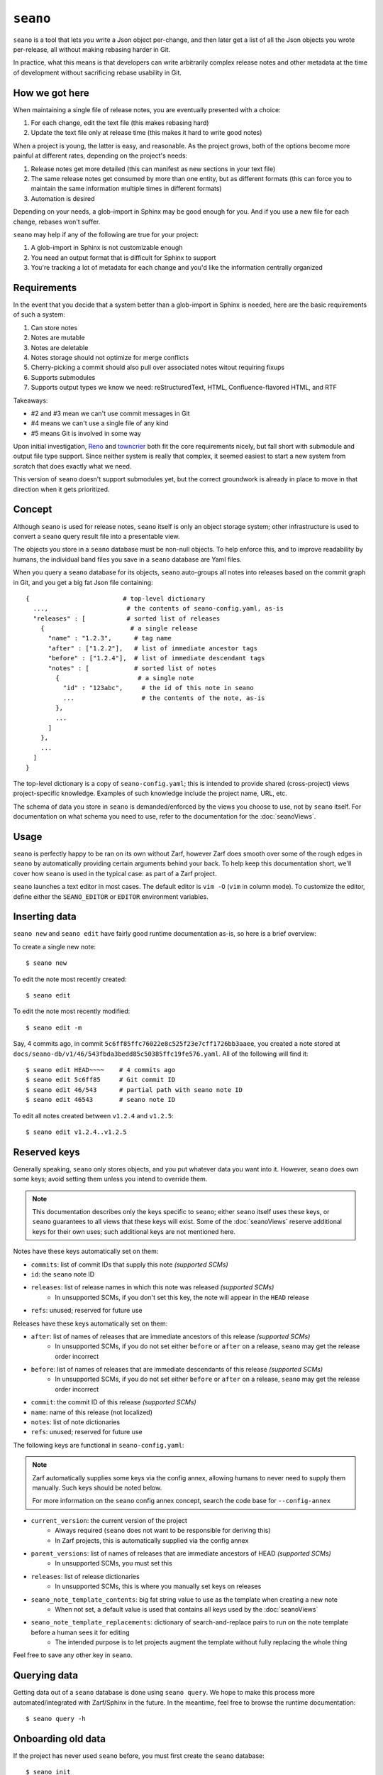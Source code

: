 ``seano``
========

``seano`` is a tool that lets you write a Json object per-change, and then later get a list of all the Json objects
you wrote per-release, all without making rebasing harder in Git.

In practice, what this means is that developers can write arbitrarily complex release notes and other metadata at the
time of development without sacrificing rebase usability in Git.

How we got here
---------------

When maintaining a single file of release notes, you are eventually presented with a choice:

1. For each change, edit the text file (this makes rebasing hard)
2. Update the text file only at release time (this makes it hard to write good notes)

When a project is young, the latter is easy, and reasonable.  As the project grows, both of the options become more
painful at different rates, depending on the project's needs:

1. Release notes get more detailed (this can manifest as new sections in your text file)
2. The same release notes get consumed by more than one entity, but as different formats (this can force you to
   maintain the same information multiple times in different formats)
3. Automation is desired

Depending on your needs, a glob-import in Sphinx may be good enough for you.  And if you use a new file for each
change, rebases won't suffer.

``seano`` may help if any of the following are true for your project:

1. A glob-import in Sphinx is not customizable enough
2. You need an output format that is difficult for Sphinx to support
3. You're tracking a lot of metadata for each change and you'd like the information centrally organized


Requirements
------------

In the event that you decide that a system better than a glob-import in Sphinx is needed, here are the basic
requirements of such a system:

1. Can store notes
2. Notes are mutable
3. Notes are deletable
4. Notes storage should not optimize for merge conflicts
5. Cherry-picking a commit should also pull over associated notes witout requiring fixups
6. Supports submodules
7. Supports output types we know we need: reStructuredText, HTML, Confluence-flavored HTML, and RTF

Takeaways:

* #2 and #3 mean we can't use commit messages in Git
* #4 means we can't use a single file of any kind
* #5 means Git is involved in some way

Upon initial investigation, `Reno <https://docs.openstack.org/reno/latest/>`_ and
`towncrier <https://pypi.org/project/towncrier/>`_ both fit the core requirements nicely, but fall short with
submodule and output file type support.  Since neither system is really that complex, it seemed easiest to start a new
system from scratch that does exactly what we need.

This version of ``seano`` doesn't support submodules yet, but the correct groundwork is already in place to move in
that direction when it gets prioritized.


Concept
-------

Although ``seano`` is used for release notes, ``seano`` itself is only an object storage system; other infrastructure is
used to convert a ``seano`` query result file into a presentable view.

The objects you store in a ``seano`` database must be non-null objects.  To help enforce this, and to improve
readability by humans, the individual band files you save in a ``seano`` database are Yaml files.

When you query a ``seano`` database for its objects, ``seano`` auto-groups all notes into releases based on the commit
graph in Git, and you get a big fat Json file containing::

    {                         # top-level dictionary
      ...,                     # the contents of seano-config.yaml, as-is
      "releases" : [           # sorted list of releases
        {                       # a single release
          "name" : "1.2.3",      # tag name
          "after" : ["1.2.2"],   # list of immediate ancestor tags
          "before" : ["1.2.4"],  # list of immediate descendant tags
          "notes" : [            # sorted list of notes
            {                     # a single note
              "id" : "123abc",     # the id of this note in seano
              ...                  # the contents of the note, as-is
            },
            ...
          ]
        },
        ...
      ]
    }

The top-level dictionary is a copy of ``seano-config.yaml``; this is intended to provide shared (cross-project)
views project-specific knowledge.  Examples of such knowledge include the project name, URL, etc.

The schema of data you store in ``seano`` is demanded/enforced by the views you choose to use, not by ``seano`` itself.
For documentation on what schema you need to use, refer to the documentation for the :doc:`seanoViews`.


Usage
-----

``seano`` is perfectly happy to be ran on its own without Zarf, however Zarf does smooth over some of the rough edges
in ``seano`` by automatically providing certain arguments behind your back.  To help keep this documentation short,
we'll cover how ``seano`` is used in the typical case: as part of a Zarf project.

``seano`` launches a text editor in most cases.  The default editor is ``vim -O`` (``vim`` in column mode).  To
customize the editor, define either the ``SEANO_EDITOR`` or ``EDITOR`` environment variables.


Inserting data
--------------

``seano new`` and ``seano edit`` have fairly good runtime documentation as-is, so here is a brief
overview:

To create a single new note::

    $ seano new

To edit the note most recently created::

    $ seano edit

To edit the note most recently modified::

    $ seano edit -m

Say, 4 commits ago, in commit ``5c6ff85ffc76022e8c525f23e7cff1726bb3aaee``, you created a note stored at
``docs/seano-db/v1/46/543fbda3bedd85c50385ffc19fe576.yaml``.  All of the following will find it::

    $ seano edit HEAD~~~~    # 4 commits ago
    $ seano edit 5c6ff85     # Git commit ID
    $ seano edit 46/543      # partial path with seano note ID
    $ seano edit 46543       # seano note ID

To edit all notes created between ``v1.2.4`` and ``v1.2.5``::

    $ seano edit v1.2.4..v1.2.5


Reserved keys
-------------

Generally speaking, ``seano`` only stores objects, and you put whatever data you want into it.  However, ``seano`` does
own some keys; avoid setting them unless you intend to override them.

.. note::

    This documentation describes only the keys specific to ``seano``; either ``seano`` itself uses these keys, or
    ``seano`` guarantees to all views that these keys will exist.  Some of the :doc:`seanoViews` reserve additional keys
    for their own uses; such additional keys are not mentioned here.

Notes have these keys automatically set on them:

* ``commits``: list of commit IDs that supply this note *(supported SCMs)*
* ``id``: the ``seano`` note ID
* ``releases``: list of release names in which this note was released *(supported SCMs)*
    * In unsupported SCMs, if you don't set this key, the note will appear in the ``HEAD`` release
* ``refs``: unused; reserved for future use

Releases have these keys automatically set on them:

* ``after``: list of names of releases that are immediate ancestors of this release *(supported SCMs)*
    * In unsupported SCMs, if you do not set either ``before`` or ``after`` on a release, ``seano`` may get the release
      order incorrect
* ``before``: list of names of releases that are immediate descendants of this release *(supported SCMs)*
    * In unsupported SCMs, if you do not set either ``before`` or ``after`` on a release, ``seano`` may get the release
      order incorrect
* ``commit``: the commit ID of this release *(supported SCMs)*
* ``name``: name of this release (not localized)
* ``notes``: list of note dictionaries
* ``refs``: unused; reserved for future use

The following keys are functional in ``seano-config.yaml``:

.. note::

    Zarf automatically supplies some keys via the config annex, allowing humans to never need to supply them manually.
    Such keys should be noted below.

    For more information on the ``seano`` config annex concept, search the code base for ``--config-annex``

* ``current_version``: the current version of the project
    * Always required (``seano`` does not want to be responsible for deriving this)
    * In Zarf projects, this is automatically supplied via the config annex
* ``parent_versions``: list of names of releases that are immediate ancestors of HEAD *(supported SCMs)*
    * In unsupported SCMs, you must set this
* ``releases``: list of release dictionaries
    * In unsupported SCMs, this is where you manually set keys on releases
* ``seano_note_template_contents``: big fat string value to use as the template when creating a new note
    * When not set, a default value is used that contains all keys used by the :doc:`seanoViews`
* ``seano_note_template_replacements``: dictionary of search-and-replace pairs to run on the note template before a human sees it for editing
    * The intended purpose is to let projects augment the template without fully replacing the whole thing

Feel free to save any other key in ``seano``.


Querying data
-------------

Getting data out of a ``seano`` database is done using ``seano query``.  We hope to make this process more
automated/integrated with Zarf/Sphinx in the future.  In the meantime, feel free to browse the runtime documentation::

    $ seano query -h


Onboarding old data
-------------------

If the project has never used ``seano`` before, you must first create the ``seano`` database::

    $ seano init

To import old notes into an existing ``seano`` database:

1. If the release for which you are importing does not exist as a tag in Git (or if you are not using Git), you must
   inform ``seano`` of the existence of the release.  To do that, open ``docs/seano-db/seano-config.yaml`` in your
   favorite text editor, and in the ``releases`` list, make sure a release is defined with the name of the release
   you're importing.  The list looks something like this:

    .. code-block:: yaml

        releases:
        - name:  1.2.3
          after: 1.2.2  # `after` is only needed if tags are missing
        - name:  1.2.2
          after:
          - 1.2.1   # `after` can optionally be a list
          - 1.2.0
        # ... etc

2. Run ``seano new -n <N>``, where ``<N>`` is the number of release notes you're adding for this release.  By
   creating ``N`` new notes all at once and editing them in ascending order of filename, you preserve the original
   sort order of the release notes, so that when you render old release notes using your new tools, the output has a
   chance at actually looking remarkably the same as it used to.
3. For each note you added, explicitly set a value for the ``releases`` key.  This value is the name of the release
   from when you defined the release in the ``releases`` list in ``seano-config.yaml``.  By explicitly setting a
   release name, you are instructing ``seano`` to not try to automatically deduce the release name from the
   commit graph.

.. note::

    It is highly recommended to commit regularly when importing old release notes.  ``seano`` does not have any "undo"
    concept at all; the power to undo mistakes is granted only by the underlying repository.  If you do not commit
    regularly, it can be difficult to undo an erroneous or mistaken ``seano new`` invocation without also
    destroying desired but uncommitted work.


Displaying data
---------------

``seano`` is not designed to display any data on its own.  ``seano`` is an object storage/query system; nothing more.
To display data, take a peek at the :doc:`seanoViews`.


Known bugs and other sharp edges
--------------------------------

``seano edit`` does not respect overridden commit IDs
^^^^^^^^^^^^^^^^^^^^^^^^^^^^^^^^^^^^^^^^^^^^^^^^^^^^^^^^^^^^

This is more of a sharp edge than a bug.

So, ``seano`` lets you override the automatically deduced commit ID of a note by setting the ``commit`` attribute in
the note to the commit of your choice.  This is useful in particular with onboarded notes, where you have N notes
onboarded into ``seano`` all in one commit, but they represent the past X releases.  If you have a view that displays
or uses commit IDs, it's useful to be able to tell ``seano`` the correct commit ID of an onboarded note.

However, the vast majority of the functionality that powers being able to override automatically deduced properties of
a note is implemented inside the query layer (used by ``seano query``), which is an entire layer of its own on
top of the Git scanner.

For performance, ``seano edit <commit>``, is built directly on top of the Git scanner.  It doesn't actually
read note files from disk at all; it only returns filenames yielded by the Git scanner.  This means that if a note
overrides its commit ID, ``seano edit <commit>`` will never know.

Algorithmically, this can be fixed, but it comes with the performance penalty of being forced to load every note from
disk, because every note has the possibility of having the commit overridden to the commit you asked for.

For now, when you use ``seano edit <commit>``, understand that the ``<commit>`` parameter is referring strictly
to Git's knowledge, and doesn't account for any overrides inside the note.  Iterate as necessary.


Deleted releases cannot have ``before`` or ``after`` set on them
^^^^^^^^^^^^^^^^^^^^^^^^^^^^^^^^^^^^^^^^^^^^^^^^^^^^^^^^^^^^^^^^

I choose to call this one a bug.  In a Git-backed ``seano`` database, if you want to tell ``seano`` to skip (ignore) a
tag in Git, you can open up ``seano-config.yaml``, and add a section like this:

.. code-block:: yaml

    releases:
    - name: 1.2.3
      delete: True

In a fully automatic situation, where all releases and all release ancestry is mined from Git, this works well.  When
the Git scanner runs, it ignores 1.2.3 outright (it pretends it doesn't exist).  The automatically set before/after
links properly hook up the releases on either side of 1.2.3, and 1.2.3 never shows up in any query.  It's like 1.2.3
doesn't even exist.

Here's the problem.  Suppose you have some manually defined releases adjacent to that deleted release.  For the sake
of explanation, let's say that the releases you are manually defining are betas, and they don't have tags, and you
choose to manually define the releases in ``seano-config.yaml``.  (There is an argument that betas should be tagged,
but that doesn't help my point here)  Here is, one would think, a perfectly working set of release definitions that
should result in a sensible outcome:

.. code-block:: yaml

    releases:
    - name: 1.2.4       # this release is auto-detected via Git
      after: 1.2.4b4    # override `after` so that it's not automatically set to 1.2.2

    - name: 1.2.4b4     # manually defined but ancestry is automatic from adjacent releases

    - name: 1.2.3       # this release is auto-detected via Git
      before: 1.2.4b4   # deleted releases have no ancestry by default
      after: 1.2.3b5    # deleted releases have no ancestry by default
      delete: True      # for reason X, never include this release in any query

    - name: 1.2.3b5     # manually defined, but ancestry is automatic from adjacent releases

    - name: 1.2.2       # this release is auto-detected via Git
      before: 1.2.3b5   # override `before` so that it's not automatically set to 1.2.4

Okay, that configuration *should work*...  Algorithmically, it's fairly straight-forward to drop 1.2.3 out of the
ancestry graph, and splice the dangling before/after links together.  But ``seano`` doesn't know how to do that right
now, and explodes wildly when you run a query.

For now, if you mark a release as deleted, you cannot override ``before`` or ``after`` on that release.  Here's what
the above example looks like, following that advise:

.. code-block:: yaml

    releases:
    - name: 1.2.4       # this release is auto-detected via Git
      after: 1.2.4b4    # override `after` so that it's not automatically set to 1.2.2

    - name: 1.2.4b4     # manually defined but ancestry is partially automatic from adjacent releases
      after: 1.2.3b5    # manually bypass 1.2.3 and link to 1.2.3b5

    - name: 1.2.3       # this release is auto-detected via Git
      delete: True      # for reason X, never include this release in any query

    - name: 1.2.3b5     # manually defined, but ancestry is automatic from adjacent releases

    - name: 1.2.2       # this release is auto-detected via Git
      before: 1.2.3b5   # override `before` so that it's not automatically set to 1.2.4


Git scanner has trouble with conflicting reversed cherry-picks
^^^^^^^^^^^^^^^^^^^^^^^^^^^^^^^^^^^^^^^^^^^^^^^^^^^^^^^^^^^^^^

The Git scanner uses a simple dictionary object to track vanquished notes, but the order in which the Git scanner
investigates parent commits is undefined.  Here's a visual example of the problem that can happen::

    *   abc  Merge topic, preserving new feature
    |\
    | * 789  Cherry-pick commit 123
    * | 456  Revert commit 123
    * | 123  Develop feature
    |/
    *

If the Git scanner chooses to investigate the left side first, it will follow these decisions:

1. Commit ``456`` shows a deletion of note A.  Will mark as vanquished.
2. Commit ``123`` shows a creation of note A.  Note A is vanquished, so it will not be reported.
3. Commit ``789`` shows a creation of note A.  Note A is vanquished, so it will not be reported.

In the above logic, step 3 is wrong.  The logic should read like this:

1. Commit ``456`` shows a deletion of note A.  Will mark as vanquished.
2. Commit ``123`` shows a creation of note A.  Note A is vanquished, so it will not be reported.
3. Commit ``789`` shows a creation of note A.  Will report note.

Presently, the commit graph described in this scenario is not expected to be common, if it ever happens at all.
Iterate as necessary.


Git scanner is blind to changes inside merge commits
^^^^^^^^^^^^^^^^^^^^^^^^^^^^^^^^^^^^^^^^^^^^^^^^^^^^

If you create a note, modify a note, or rename a note in a merge commit, the Git scanner (used to identify the commit
when a note was added) *will not see that change*.

Algorithmically, this can be fixed, but because the current convention is that merge commits should not change the
tree (beyond resolving merge conflicts), it's difficult to prioritize fixing this right now.


Git scanner has trouble with note rename tracking
^^^^^^^^^^^^^^^^^^^^^^^^^^^^^^^^^^^^^^^^^^^^^^^^^

In a Git-backed ``seano`` database, ``seano`` will follow exact renames of note files.  This is useful in particular,
when you have a scenario where the database was moved at some point in history, and you want to run
``seano edit <commit-id>`` on one of the older commits.  ``seano`` has been told the location of the database
today, but in that old commit, it's in the old folder, so an ordinary
``git show <commit-id> --name-only --diff-filter=AC -- <db-path>`` won't find any notes, because it's looking at the
wrong directory.

Oh, and also, renaming/moving your database shouldn't cause all of your release notes in all of history to suddenly
look like they were created in ``HEAD``.  Yea, that too.  That's important.

So how does it work?  Any time we need to read the Git history of a database, we always start at ``HEAD`` and work our
way back through history, tracking renames as we go.  This allows us to find the correct original commit that
introduces a specific note file, even if the database has been renamed N times throughout history.

More amazingly, in the ``seano edit <commit-id>`` scenario, we use the same algorithm, but with the opposite
goal: to find a *current note file* which was, following renames, introduced in a given commit.  Again, we start at
``HEAD``, and trace our way back through the commit graph; because we're tracking renames per-file, when we find the
files added in our desired commit, we also know the equivalent filename in ``HEAD``, and that's how we know which note
to open, even though it's been renamed N times throughout history.

Here's the problem.  That algorithm is *really simple*.  Like, so simple that it can be easily fooled by certain
commit graphs::

    *   789  Merge
    |\
    | * 456  Move entire seano database
    * | 123  Fix spelling error in old note
    |/
    *

In the above scenario, if the Git scanner happens to investigate the left side first, it will not detect the edited
note in commit ``123``, because the filename in which the edit took place is not a file where the Git scanner is
looking.  When the Git scanner gets to commit ``456``, it will see the rename and begin looking in the new location,
but it's too late.  The consequence here is that ``seano edit -m 123`` may not work as intended.

A word of advice: if you choose to rename/move a ``seano`` database (or even a single note file), do so such that:

1. All rename operations are 100% exact renames (no modifications)
2. If you make modifications to note files, do so in a different commit so that all renames are exact renames
3. Avoid merging any branch which edits the ``seano`` database, forked from a commit before the rename, into any commit
   after the rename.  (i.e., avoid editing the database in parallel with the rename)

If you follow that advise, you should successfully avoid getting bit by shortcomings in ``seano``'s note rename
detection logic.
